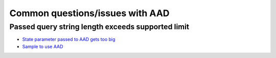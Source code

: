 Common questions/issues with AAD
================================

Passed query string length exceeds supported limit
^^^^^^^^^^^^^^^^^^^^^^^^^^^^^^^^^^^^^^^^^^^^^^^^^^

* `State parameter passed to AAD gets too big <https://github.com/aspnet/Security/issues/978>`_

* `Sample to use AAD <https://github.com/mclark1129/IdentityServer4.Samples/tree/master/AzureAd_CustomStateDataFormat>`_

